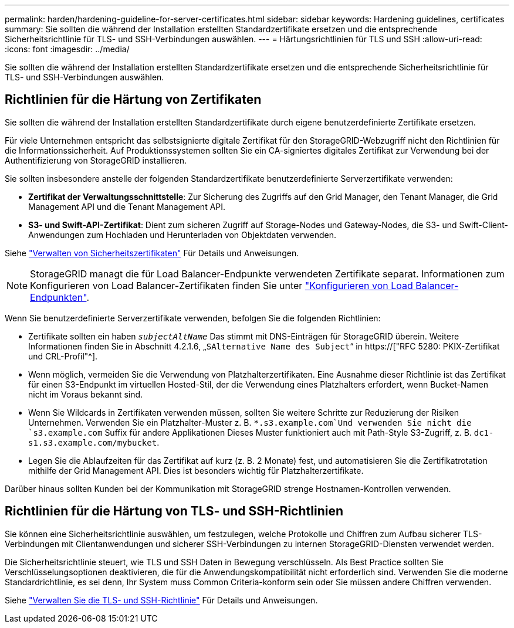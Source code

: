 ---
permalink: harden/hardening-guideline-for-server-certificates.html 
sidebar: sidebar 
keywords: Hardening guidelines, certificates 
summary: Sie sollten die während der Installation erstellten Standardzertifikate ersetzen und die entsprechende Sicherheitsrichtlinie für TLS- und SSH-Verbindungen auswählen. 
---
= Härtungsrichtlinien für TLS und SSH
:allow-uri-read: 
:icons: font
:imagesdir: ../media/


[role="lead"]
Sie sollten die während der Installation erstellten Standardzertifikate ersetzen und die entsprechende Sicherheitsrichtlinie für TLS- und SSH-Verbindungen auswählen.



== Richtlinien für die Härtung von Zertifikaten

Sie sollten die während der Installation erstellten Standardzertifikate durch eigene benutzerdefinierte Zertifikate ersetzen.

Für viele Unternehmen entspricht das selbstsignierte digitale Zertifikat für den StorageGRID-Webzugriff nicht den Richtlinien für die Informationssicherheit. Auf Produktionssystemen sollten Sie ein CA-signiertes digitales Zertifikat zur Verwendung bei der Authentifizierung von StorageGRID installieren.

Sie sollten insbesondere anstelle der folgenden Standardzertifikate benutzerdefinierte Serverzertifikate verwenden:

* *Zertifikat der Verwaltungsschnittstelle*: Zur Sicherung des Zugriffs auf den Grid Manager, den Tenant Manager, die Grid Management API und die Tenant Management API.
* *S3- und Swift-API-Zertifikat*: Dient zum sicheren Zugriff auf Storage-Nodes und Gateway-Nodes, die S3- und Swift-Client-Anwendungen zum Hochladen und Herunterladen von Objektdaten verwenden.


Siehe link:../admin/using-storagegrid-security-certificates.html["Verwalten von Sicherheitszertifikaten"] Für Details und Anweisungen.


NOTE: StorageGRID managt die für Load Balancer-Endpunkte verwendeten Zertifikate separat. Informationen zum Konfigurieren von Load Balancer-Zertifikaten finden Sie unter link:../admin/configuring-load-balancer-endpoints.html["Konfigurieren von Load Balancer-Endpunkten"].

Wenn Sie benutzerdefinierte Serverzertifikate verwenden, befolgen Sie die folgenden Richtlinien:

* Zertifikate sollten ein haben `_subjectAltName_` Das stimmt mit DNS-Einträgen für StorageGRID überein. Weitere Informationen finden Sie in Abschnitt 4.2.1.6, „`SAlternative Name des Subject`“ in https://["RFC 5280: PKIX-Zertifikat und CRL-Profil"^].
* Wenn möglich, vermeiden Sie die Verwendung von Platzhalterzertifikaten. Eine Ausnahme dieser Richtlinie ist das Zertifikat für einen S3-Endpunkt im virtuellen Hosted-Stil, der die Verwendung eines Platzhalters erfordert, wenn Bucket-Namen nicht im Voraus bekannt sind.
* Wenn Sie Wildcards in Zertifikaten verwenden müssen, sollten Sie weitere Schritte zur Reduzierung der Risiken Unternehmen. Verwenden Sie ein Platzhalter-Muster z. B. `*.s3.example.com`Und verwenden Sie nicht die `s3.example.com` Suffix für andere Applikationen Dieses Muster funktioniert auch mit Path-Style S3-Zugriff, z. B. `dc1-s1.s3.example.com/mybucket`.
* Legen Sie die Ablaufzeiten für das Zertifikat auf kurz (z. B. 2 Monate) fest, und automatisieren Sie die Zertifikatrotation mithilfe der Grid Management API. Dies ist besonders wichtig für Platzhalterzertifikate.


Darüber hinaus sollten Kunden bei der Kommunikation mit StorageGRID strenge Hostnamen-Kontrollen verwenden.



== Richtlinien für die Härtung von TLS- und SSH-Richtlinien

Sie können eine Sicherheitsrichtlinie auswählen, um festzulegen, welche Protokolle und Chiffren zum Aufbau sicherer TLS-Verbindungen mit Clientanwendungen und sicherer SSH-Verbindungen zu internen StorageGRID-Diensten verwendet werden.

Die Sicherheitsrichtlinie steuert, wie TLS und SSH Daten in Bewegung verschlüsseln. Als Best Practice sollten Sie Verschlüsselungsoptionen deaktivieren, die für die Anwendungskompatibilität nicht erforderlich sind. Verwenden Sie die moderne Standardrichtlinie, es sei denn, Ihr System muss Common Criteria-konform sein oder Sie müssen andere Chiffren verwenden.

Siehe link:../admin/manage-tls-ssh-policy.html["Verwalten Sie die TLS- und SSH-Richtlinie"] Für Details und Anweisungen.
